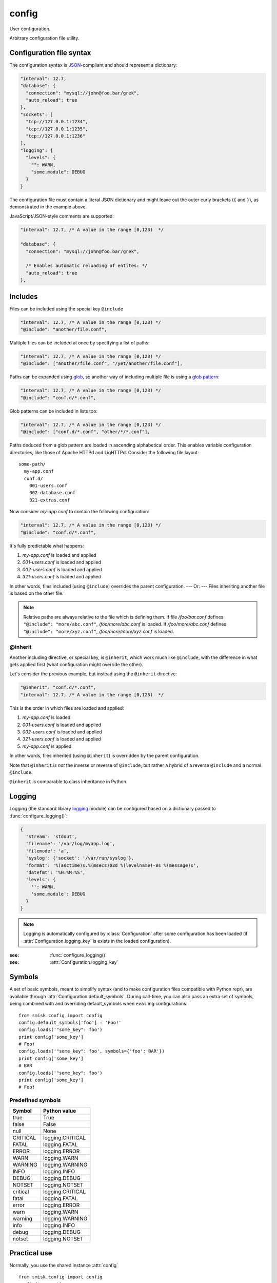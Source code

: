 config
=================================================

.. module:: smisk.config
.. versionadded:: 1.1.0

User configuration.

Arbitrary configuration file utility.

Configuration file syntax
-------------------------------------------------

The configuration syntax is `JSON <http://www.ietf.org/rfc/rfc4627.txt>`__-compliant
and should represent a dictionary:

.. code-block:: javascript

  "interval": 12.7,
  "database": {
    "connection": "mysql://john@foo.bar/grek",
    "auto_reload": true
  },
  "sockets": [
    "tcp://127.0.0.1:1234",
    "tcp://127.0.0.1:1235",
    "tcp://127.0.0.1:1236"
  ],
  "logging": {
    "levels": {
      "": WARN,
      "some.module": DEBUG
    }
  }

The configuration file must contain a literal JSON dictionary and might 
leave out the outer curly brackets (``{`` and ``}``), as demonstrated in
the example above.

JavaScript/JSON-style comments are supported:

.. code-block:: javascript
  
  "interval": 12.7, /* A value in the range [0,123)  */
  
  "database": {
    "connection": "mysql://john@foo.bar/grek",
    
    /* Enables automatic reloading of entites: */
    "auto_reload": true
  },


Includes
-------------------------------------------------

Files can be included using the special key ``@include``

.. code-block:: javascript
  
  "interval": 12.7, /* A value in the range [0,123) */
  "@include": "another/file.conf",

Multiple files can be included at once by specifying a list of paths:

.. code-block:: javascript
  
  "interval": 12.7, /* A value in the range [0,123) */
  "@include": ["another/file.conf", "/yet/another/file.conf"],

Paths can be expanded using `glob <http://docs.python.org/library/glob.html>`__, so another way of including multiple file is using a `glob pattern <http://docs.python.org/library/fnmatch.html>`__:

.. code-block:: javascript
  
  "interval": 12.7, /* A value in the range [0,123) */
  "@include": "conf.d/*.conf",

Glob patterns can be included in lists too:

.. code-block:: javascript
  
  "interval": 12.7, /* A value in the range [0,123) */
  "@include": ["conf.d/*.conf", "other/*/*.conf"],

Paths deduced from a glob pattern are loaded in ascending alphabetical order. This enables variable configuration directories, like those of Apache HTTPd and LigHTTPd. Consider the following file layout::

  some-path/
    my-app.conf
    conf.d/
      001-users.conf
      002-database.conf
      321-extras.conf

Now consider *my-app.conf* to contain the following configuration:

.. code-block:: javascript
  
  "interval": 12.7, /* A value in the range [0,123) */
  "@include": "conf.d/*.conf",

It's fully predictable what happens:

#. *my-app.conf* is loaded and applied

#. *001-users.conf* is loaded and applied

#. *002-users.conf* is loaded and applied

#. *321-users.conf* is loaded and applied

In other words, files included (using ``@include``) overrides the parent configuration. --- Or: --- Files inheriting another file is based on the other file.

.. note::
  
  Relative paths are always relative to the file which is defining them. If file */foo/bar.conf* defines ``"@include": "more/abc.conf"``, */foo/more/abc.conf* is loaded. If */foo/more/abc.conf* defines ``"@include": "more/xyz.conf"``, */foo/more/more/xyz.conf* is loaded.


@inherit
^^^^^^^^^^^^^^^^^^^^^^^^^^^^^^^^^^^^^^^

Another including directive, or special key, is ``@inherit``, which work much like ``@include``, with the difference in what gets applied first (what configuration might override the other).

Let's consider the previous example, but instead using the ``@inherit`` directive:

.. code-block:: javascript
  
  "@inherit": "conf.d/*.conf",
  "interval": 12.7, /* A value in the range [0,123)  */

This is the order in which files are loaded and applied:

#. *my-app.conf* is loaded

#. *001-users.conf* is loaded and applied

#. *002-users.conf* is loaded and applied

#. *321-users.conf* is loaded and applied
   
#. *my-app.conf* is applied

In other words, files inherited (using ``@inherit``) is overridden by the parent configuration.

Note that ``@inherit`` is *not* the inverse or reverse of ``@include``, but rather a hybrid of a reverse ``@include`` and a normal ``@include``.

``@inherit`` is comparable to class inheritance in Python.


Logging
-------------------------------------------------

Logging (the standard library `logging <http://docs.python.org/library/logging.html>`__ module)
can be configured based on a dictionary passed to :func:`configure_logging()`:

.. code-block:: javascript

  {
    'stream': 'stdout',
    'filename': '/var/log/myapp.log',
    'filemode': 'a',
    'syslog': {'socket': '/var/run/syslog'},
    'format': '%(asctime)s.%(msecs)03d %(levelname)-8s %(message)s',
    'datefmt': '%H:%M:%S',
    'levels': {
      '': WARN,
      'some.module': DEBUG
    }
  }


.. describe:: stream
  
  If present, the root logger will be configured with a
  `StreamHandler <http://docs.python.org/library/logging.html#logging.StreamHandler>`__,
  writing to stream :samp:`sys.{stream}`.
  
  Two streams are available:
  
  * stdout --- Standard output
  * stderr --- Standard error


.. describe:: filename, filemode
  
  If present, the root logger will be configured with a
  `FileHandler <http://docs.python.org/library/logging.html#logging.FileHandler>`__,
  writing to the file denoted by *filename*, using mode *filemode* (or "a" if 
  *filemode* is not set).


.. describe:: syslog
  
  If present, the root logger will be configured with a
  `SysLogHandler <http://docs.python.org/library/logging#logging.SysLogHandler>`__.
  
  If any true value except a dict is passed as value, simply adds a
  ``SysLogHandler()`` (default options). Otherwise the value should be a dict 
  which might contain any of: *host*, *port*, *facility*.


.. describe:: format, datefmt

  If present, the handler of the root logger will be configured to use a
  `Formatter <http://docs.python.org/library/logging.html#logging.Formatter>`__
  based on this format.


.. describe:: levels

  A dictionary with logging levels keyed by logger name.
  
  Note that the root logger level is set by associating a level with the empty string. I.e.:
  
  .. code-block:: javascript
    
    'levels': {
      '': WARN,
    }


.. note::

  Logging is automatically configured by :class:`Configuration` after some
  configuration has been loaded (if :attr:`Configuration.logging_key` is
  exists in the loaded configuration).

:see: :func:`configure_logging()`
:see: :attr:`Configuration.logging_key`


Symbols
-------------------------------------------------

A set of basic symbols, meant to simplify syntax (and to make configuration
files compatible with Python repr), are available through 
:attr:`Configuration.default_symbols`. During call-time, you can also pass an
extra set of symbols, being combined with and overriding default_symbols when
``eval`` ing configurations.
::

  from smisk.config import config
  config.default_symbols['foo'] = 'Foo!'
  config.loads('"some_key": foo')
  print config['some_key']
  # Foo!
  config.loads('"some_key": foo', symbols={'foo':'BAR'})
  print config['some_key']
  # BAR
  config.loads('"some_key": foo')
  print config['some_key']
  # Foo!


Predefined symbols
^^^^^^^^^^^^^^^^^^^^^^^^^^^^^^^^^^^^^^^

=========  ================
Symbol     Python value
=========  ================
true       True
false      False
null       None
CRITICAL   logging.CRITICAL
FATAL      logging.FATAL
ERROR      logging.ERROR
WARN       logging.WARN
WARNING    logging.WARNING
INFO       logging.INFO
DEBUG      logging.DEBUG
NOTSET     logging.NOTSET
critical   logging.CRITICAL
fatal      logging.FATAL
error      logging.ERROR
warn       logging.WARN
warning    logging.WARNING
info       logging.INFO
debug      logging.DEBUG
notset     logging.NOTSET
=========  ================


Practical use
-------------------------------------------------

Normally, you use the shared instance :attr:`config`
::

  from smisk.config import config
  config('my-app')
  print config['some_key']

If your system have different default configuration directories than the
default ones, these might be added module-wide by modifying :attr:`config_locations`
::

  from smisk.config import config_locations, config
  config_locations[0:0] = ['/etc/spotify/default', '/etc/spotify']
  config('my-app')
  # loading /etc/spotify/my-app.conf
  print config['some_key']

In the case you need several sets of configurations in parallel, 
:class:`Configuration` can be used to create new configuration
dictionaries::

  from smisk.config import Configuration
  config1 = Configuration(some_key='default value')
  config2 = Configuration()
  config1('my-app1')
  config2('my-app2')
  print config1['some_key']
  print config2['something_else']



Attributes
-------------------------------------------------


.. attribute:: config

  Shared :class:`Configuration`.


.. attribute:: config_locations
  
  List of default directories in which to look for configurations files,
  effective when using :meth:`Configuration.__call__()`.


.. attribute:: LOGGING_FORMAT
  
  Default logging format


.. attribute:: LOGGING_DATEFMT
  
  Default logging date format



Functions
-------------------------------------------------


.. function:: configure_logging(conf)
  
  Configure the logging module based on *conf* dictionary.
  
  This function is automatically applied by :class:`Configuration` after
  configuration has been loaded and if :attr:`Configuration.logging_key` is set
  (which it is by default).
  
  :see: `Logging`_



Classes
-------------------------------------------------


.. class:: Configuration(dict)
  
  Configuration dictionary.
  
  Example use::
  
    from smisk.config import Configuration
    cfg = Configuration()
    cfg('my-app')
    print cfg['some_key']
  

  .. attribute:: defaults

    Default values.
  
    If you modify this dict after any configuration has been loaded, you need to
    call :meth:`reload()` afterwards, in order to actually apply
    the defaults.
    
    To set or update single, specific default values, considering using
    :meth:`set_default()` instead, or simply assign a new dictionary to
    :attr:`defaults`. That way reloading is done automatically for you.
    
    :default: :samp:`{}`
  

  .. attribute:: default_symbols

    Default symbols.
    
    :see: `Symbols`_
  
  
  .. attribute:: sources

    Ordered list of sources used to create this dict.

    Each entry is a tuple with two items::

      ( string <path or string hash>, dict configuration )

    *<path or string hash>* is used to know where from and configuration is the 
    unmodified, non-merged configuration this source generated.
    
    Every :class:`Configuration` instance contains a list of all sources
    (string and files) used to create the configuration dictionary. This 
    information is used by :meth:`Configuration.reload()` in order to correctly
    update and merge options.
    ::

      from smisk.config import config
      config('my-app')
      print 'Sources:', config.sources
    
    :default: :samp:`[]`
  
  
  .. attribute:: filters

    List of filters which are applied after configuration has been loaded.

    A filter receives the :class:`Configuration` instance calling it and
    should not return anything::
  
      def my_filter(conf):
        if 'my_special_key' in conf:
          something_happens(conf['my_special_key'])
      config.add_filter(my_filter)
  
    Filters are automatically applied both when initially loading and
    reloading configuration.
    
    :default: :samp:`[]`
    :see: :meth:`add_filter`


  .. attribute:: filename_ext

    Filename extension of configuration files
    
    :default: :samp:`".conf"`
  
  
  .. attribute:: logging_key
  
    Name of logging key
    
    :default: :samp:`"logging"`
    :see: `Logging`_
  
  
  .. attribute:: input_encoding
  
    Character encoding used for reading configuration files.
  
    :default: :samp:`"utf-8"`
  
  
  .. attribute:: max_include_depth
  
    How deep to search for (and load) files denoted by a "@include".
  
    A value of ``0`` or lower disables includes.
    
    :default: :samp:`7`
  

  .. method:: __init__(*args, **defaults)
  
    Create a new :class:`Configuration`, optionally 
    setting :attr:`defaults`.


  .. method:: __call__(name, defaults=None, locations=[], symbols={}, logging_key=None)
  
    Load configuration files from a series of pre-defined locations.
    
    *defaults* is added to (and might override) :attr:`defaults`
  
    By default, will look for these files in the following order::

      /etc/default/<name>.conf
      /etc/<name>.conf
      /etc/<name>/<name>.conf
      ./<name>.conf
      ./<name>-user.conf
      ~/<name>.conf
  
  
  .. method:: set_default(key, value)
    
    Assign a default *value* to *key*.


  .. method:: load(path, symbols={}, post_process=True) -> dict
  
    Load configuration from file denoted by *path*.
    
    Returns the configuration loaded from *path*.


  .. method:: loads(string, symbols={}, post_process=True) -> dict
  
    Load configuration from string.
    
    Returns the configuration loaded from *string*.


  .. method:: reload()

    Reload all sources, effectively reloading configuration.
  
    You can for example register a signal handler which reloads the
    configuration:

    ::
    
      from smisk.config import config
      import signal
      signal.signal(signal.SIGHUP, lambda signum, frame: config.reload())
      config('my_app')
      import os
      os.kill(os.getpid(), signal.SIGHUP)
      # config.reload() called


  .. method:: reset(reset_defaults=True)
    
    Reset this configuration dictionary.
    
    Causes :attr:`sources`, :attr:`filters` and possibly :attr:`defaults` to
    be cleared as well as the configuration dictionary itself.


  .. method:: add_filter(filter)

    Add a *filter*.
    
    Simply does this::
    
      if filter not in self.filters:
        self.filters.append(filter)
  
    :See: :attr:`filters`

